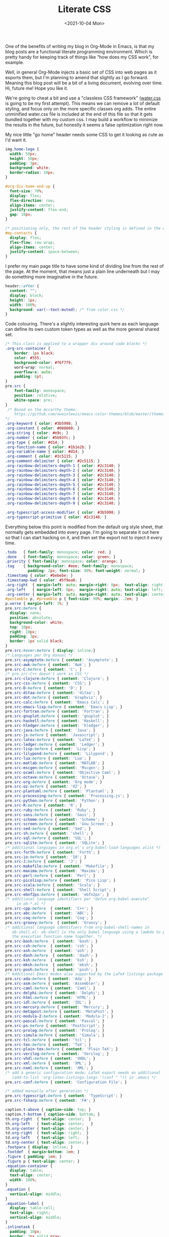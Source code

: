 #+TITLE: Literate CSS
#+DATE:<2021-10-04 Mon>

One of the benefits of writing my blog in Org-Mode in Emacs, is that my blog posts are a functional literate programming environment. Which is pretty handy for keeping track of things like "how does my CSS work", for example.

Well, in general Org-Mode injects a basic set of CSS into web pages as it exports them, but I'm planning to amend that slightly as I go forward. Meaning this blog post will be a bit of a living document, evolving over time. Hi, future me! Hope you like it.

We're going to cheat a bit and use a "classless CSS framework" ([[https://github.com/kognise/water.css][water.css]] is going to be my first attempt). This means we can remove a lot of default styling, and focus only on the more specific classes org adds. The entire unminified water.css file is included at the end of this file so that it gets bundled together with my custom css. I may build a workflow to minimize the results in the future, but honestly it seems a false optimization right now.

My nice little "go home" header needs some CSS to get it looking as cute as I'd want it.

#+BEGIN_SRC css :tangle ../../../../static/org.css
  img.home-logo {
    width: 50px;
    height: 50px;
    padding: 3px;
    background: white;
    border-radius: 10px;
  }

  #org-div-home-and-up {
    font-size: 70%;
    display: flex;
    flex-direction: row;
    align-items: center;
    justify-content: flex-end;
    gap: 10px;
  }

  /* positioning only, the rest of the header styling is defined in the default water css below */
  #my-contacts {
    display: flex;
    flex-flow: row wrap;
    align-items: center;
    justify-content: space-between;
  }
#+END_SRC

I prefer my main page title to have some kind of dividing line from the rest of the page. At the moment, that means just a plain line underneath but I may do something more imaginative in the future.

#+BEGIN_SRC css :tangle ../../../../static/org.css
  header::after {
    content: "";
    display: block;
    height: 1px;
    width: 100%;
    background: var(--text-muted); /* from color.css */
  }

#+END_SRC

Code colouring. There's a slightly interesting quirk here as each language can define its own custom token types as well as the more general shared set.

#+BEGIN_SRC css :tangle ../../../../static/org.css
  /* This class is applied to a wrapper div around code blocks */
  .org-src-container {
      border: 1px black;
      color: #555;
      background-color: #f6f7f9;
      word-wrap: normal;
      overflow-x: auto;
      padding: 8pt;
  }
  pre.src {
      font-family: monospace;
      position: relative;
      white-space: pre;
  }
   /* Based on the mccarthy theme:
      https://github.com/owainlewis/emacs-color-themes/blob/master/themes/mccarthy-theme.el
  ,*/
  .org-keyword { color: #3b5998; }
  .org-constant { color: #008080; }
  .org-string { color: #e9c; }
  .org-number { color: #5b93fc; }
  .org-type { color: #d14; }
  .org-function-name { color: #1b1e2b; }
  .org-variable-name { color: #d14; }
  .org-comment { color: #2c5115; }
  .org-comment-delimiter { color: #2c5115; }
  .org-rainbow-delimiters-depth-1 { color: #2c3140; }
  .org-rainbow-delimiters-depth-2 { color: #2c3140; }
  .org-rainbow-delimiters-depth-3 { color: #2c3140; }
  .org-rainbow-delimiters-depth-4 { color: #2c3140; }
  .org-rainbow-delimiters-depth-5 { color: #2c3140; }
  .org-rainbow-delimiters-depth-6 { color: #2c3140; }
  .org-rainbow-delimiters-depth-7 { color: #2c3140; }
  .org-rainbow-delimiters-depth-8 { color: #2c3140; }
  .org-rainbow-delimiters-depth-9 { color: #2c3140; }

  .org-typescript-access-modifier { color: #3b5998; }
  .org-typescript-primitive { color: #2c3140; }
#+END_SRC

Everything below this point is modified from the default org style sheet, that normally gets embedded into every page. I'm going to separate it out here so that I can start hacking on it, and then set the export not to inject it every time.

#+BEGIN_SRC css :tangle ../../../../static/org.css
  .todo   { font-family: monospace; color: red; }
  .done   { font-family: monospace; color: green; }
  .priority { font-family: monospace; color: orange; }
  .tag    { background-color: #eee; font-family: monospace;
            padding: 2px; font-size: 80%; font-weight: normal; }
  .timestamp { color: #bebebe; }
  .timestamp-kwd { color: #5f9ea0; }
  .org-right  { margin-left: auto; margin-right: 0px;  text-align: right; }
  .org-left   { margin-left: 0px;  margin-right: auto; text-align: left; }
  .org-center { margin-left: auto; margin-right: auto; text-align: center; }
  #postamble p, #preamble p { font-size: 90%; margin: .2em; }
  p.verse { margin-left: 3%; }
  pre.src:before {
    display: none;
    position: absolute;
    background-color: white;
    top: 10px;
    right: 10px;
    padding: 3px;
    border: 1px solid black;
  }
  pre.src:hover:before { display: inline;}
  /* Languages per Org manual */
  pre.src-asymptote:before { content: 'Asymptote'; }
  pre.src-awk:before { content: 'Awk'; }
  pre.src-C:before { content: 'C'; }
  /* pre.src-C++ doesn't work in CSS */
  pre.src-clojure:before { content: 'Clojure'; }
  pre.src-css:before { content: 'CSS'; }
  pre.src-D:before { content: 'D'; }
  pre.src-ditaa:before { content: 'ditaa'; }
  pre.src-dot:before { content: 'Graphviz'; }
  pre.src-calc:before { content: 'Emacs Calc'; }
  pre.src-emacs-lisp:before { content: 'Emacs Lisp'; }
  pre.src-fortran:before { content: 'Fortran'; }
  pre.src-gnuplot:before { content: 'gnuplot'; }
  pre.src-haskell:before { content: 'Haskell'; }
  pre.src-hledger:before { content: 'hledger'; }
  pre.src-java:before { content: 'Java'; }
  pre.src-js:before { content: 'Javascript'; }
  pre.src-latex:before { content: 'LaTeX'; }
  pre.src-ledger:before { content: 'Ledger'; }
  pre.src-lisp:before { content: 'Lisp'; }
  pre.src-lilypond:before { content: 'Lilypond'; }
  pre.src-lua:before { content: 'Lua'; }
  pre.src-matlab:before { content: 'MATLAB'; }
  pre.src-mscgen:before { content: 'Mscgen'; }
  pre.src-ocaml:before { content: 'Objective Caml'; }
  pre.src-octave:before { content: 'Octave'; }
  pre.src-org:before { content: 'Org mode'; }
  pre.src-oz:before { content: 'OZ'; }
  pre.src-plantuml:before { content: 'Plantuml'; }
  pre.src-processing:before { content: 'Processing.js'; }
  pre.src-python:before { content: 'Python'; }
  pre.src-R:before { content: 'R'; }
  pre.src-ruby:before { content: 'Ruby'; }
  pre.src-sass:before { content: 'Sass'; }
  pre.src-scheme:before { content: 'Scheme'; }
  pre.src-screen:before { content: 'Gnu Screen'; }
  pre.src-sed:before { content: 'Sed'; }
  pre.src-sh:before { content: 'shell'; }
  pre.src-sql:before { content: 'SQL'; }
  pre.src-sqlite:before { content: 'SQLite'; }
  /* additional languages in org.el's org-babel-load-languages alist */
  pre.src-forth:before { content: 'Forth'; }
  pre.src-io:before { content: 'IO'; }
  pre.src-J:before { content: 'J'; }
  pre.src-makefile:before { content: 'Makefile'; }
  pre.src-maxima:before { content: 'Maxima'; }
  pre.src-perl:before { content: 'Perl'; }
  pre.src-picolisp:before { content: 'Pico Lisp'; }
  pre.src-scala:before { content: 'Scala'; }
  pre.src-shell:before { content: 'Shell Script'; }
  pre.src-ebnf2ps:before { content: 'ebfn2ps'; }
  /* additional language identifiers per "defun org-babel-execute"
       in ob-*.el */
  pre.src-cpp:before  { content: 'C++'; }
  pre.src-abc:before  { content: 'ABC'; }
  pre.src-coq:before  { content: 'Coq'; }
  pre.src-groovy:before  { content: 'Groovy'; }
  /* additional language identifiers from org-babel-shell-names in
     ob-shell.el: ob-shell is the only babel language using a lambda to put
     the execution function name together. */
  pre.src-bash:before  { content: 'bash'; }
  pre.src-csh:before  { content: 'csh'; }
  pre.src-ash:before  { content: 'ash'; }
  pre.src-dash:before  { content: 'dash'; }
  pre.src-ksh:before  { content: 'ksh'; }
  pre.src-mksh:before  { content: 'mksh'; }
  pre.src-posh:before  { content: 'posh'; }
  /* Additional Emacs modes also supported by the LaTeX listings package */
  pre.src-ada:before { content: 'Ada'; }
  pre.src-asm:before { content: 'Assembler'; }
  pre.src-caml:before { content: 'Caml'; }
  pre.src-delphi:before { content: 'Delphi'; }
  pre.src-html:before { content: 'HTML'; }
  pre.src-idl:before { content: 'IDL'; }
  pre.src-mercury:before { content: 'Mercury'; }
  pre.src-metapost:before { content: 'MetaPost'; }
  pre.src-modula-2:before { content: 'Modula-2'; }
  pre.src-pascal:before { content: 'Pascal'; }
  pre.src-ps:before { content: 'PostScript'; }
  pre.src-prolog:before { content: 'Prolog'; }
  pre.src-simula:before { content: 'Simula'; }
  pre.src-tcl:before { content: 'tcl'; }
  pre.src-tex:before { content: 'TeX'; }
  pre.src-plain-tex:before { content: 'Plain TeX'; }
  pre.src-verilog:before { content: 'Verilog'; }
  pre.src-vhdl:before { content: 'VHDL'; }
  pre.src-xml:before { content: 'XML'; }
  pre.src-nxml:before { content: 'XML'; }
  /* add a generic configuration mode; LaTeX export needs an additional
     (add-to-list 'org-latex-listings-langs '(conf " ")) in .emacs */
  pre.src-conf:before { content: 'Configuration File'; }

  /* added manually after generation */
  pre.src-typescript:before { content: 'TypeScript'; }
  pre.src-fsharp:before { content: 'F#'; }

  caption.t-above { caption-side: top; }
  caption.t-bottom { caption-side: bottom; }
  th.org-right  { text-align: center;  }
  th.org-left   { text-align: center;   }
  th.org-center { text-align: center; }
  td.org-right  { text-align: right;  }
  td.org-left   { text-align: left;   }
  td.org-center { text-align: center; }
  .footpara { display: inline; }
  .footdef  { margin-bottom: 1em; }
  .figure { padding: 1em; }
  .figure p { text-align: center; }
  .equation-container {
    display: table;
    text-align: center;
    width: 100%;
  }
  .equation {
    vertical-align: middle;
  }
  .equation-label {
    display: table-cell;
    text-align: right;
    vertical-align: middle;
  }
  .inlinetask {
    padding: 10px;
    border: 2px solid gray;
    margin: 10px;
    background: #ffffcc;
  }
  .linenr { font-size: smaller }
  .code-highlighted { background-color: #ffff00; }
  .org-info-js_info-navigation { border-style: none; }
  #org-info-js_console-label
    { font-size: 10px; font-weight: bold; white-space: nowrap; }
  .org-info-js_search-highlight
    { background-color: #ffff00; color: #000000; font-weight: bold; }
  .org-svg { width: 90%; }
#+END_SRC

This is the contents of the MIT licensed `water.css` file.

#+BEGIN_SRC css :tangle ../../../../static/org.css
/**
 * Automatic version:
 * Uses light theme by default but switches to dark theme
 * if a system-wide theme preference is set on the user's device.
 */

:root {
  --background-body: #fff;
  --background: #efefef;
  --background-alt: #f7f7f7;
  --selection: #9e9e9e;
  --text-main: #363636;
  --text-bright: #000;
  --text-muted: #70777f;
  --links: #0076d1;
  --focus: #0096bfab;
  --border: #dbdbdb;
  --code: #000;
  --animation-duration: 0.1s;
  --button-base: #d0cfcf;
  --button-hover: #9b9b9b;
  --scrollbar-thumb: rgb(170, 170, 170);
  --scrollbar-thumb-hover: var(--button-hover);
  --form-placeholder: #949494;
  --form-text: #1d1d1d;
  --variable: #39a33c;
  --highlight: #ff0;
  --select-arrow: url("data:image/svg+xml;charset=utf-8,%3C?xml version='1.0' encoding='utf-8'?%3E %3Csvg version='1.1' xmlns='http://www.w3.org/2000/svg' xmlns:xlink='http://www.w3.org/1999/xlink' height='62.5' width='116.9' fill='%23161f27'%3E %3Cpath d='M115.3,1.6 C113.7,0 111.1,0 109.5,1.6 L58.5,52.7 L7.4,1.6 C5.8,0 3.2,0 1.6,1.6 C0,3.2 0,5.8 1.6,7.4 L55.5,61.3 C56.3,62.1 57.3,62.5 58.4,62.5 C59.4,62.5 60.5,62.1 61.3,61.3 L115.2,7.4 C116.9,5.8 116.9,3.2 115.3,1.6Z'/%3E %3C/svg%3E");
}

@media (prefers-color-scheme: dark) {
:root {
  --background-body: #202b38;
  --background: #161f27;
  --background-alt: #1a242f;
  --selection: #1c76c5;
  --text-main: #dbdbdb;
  --text-bright: #fff;
  --text-muted: #a9b1ba;
  --links: #41adff;
  --focus: #0096bfab;
  --border: #526980;
  --code: #ffbe85;
  --animation-duration: 0.1s;
  --button-base: #0c151c;
  --button-hover: #040a0f;
  --scrollbar-thumb: var(--button-hover);
  --scrollbar-thumb-hover: rgb(0, 0, 0);
  --form-placeholder: #a9a9a9;
  --form-text: #fff;
  --variable: #d941e2;
  --highlight: #efdb43;
  --select-arrow: url("data:image/svg+xml;charset=utf-8,%3C?xml version='1.0' encoding='utf-8'?%3E %3Csvg version='1.1' xmlns='http://www.w3.org/2000/svg' xmlns:xlink='http://www.w3.org/1999/xlink' height='62.5' width='116.9' fill='%23efefef'%3E %3Cpath d='M115.3,1.6 C113.7,0 111.1,0 109.5,1.6 L58.5,52.7 L7.4,1.6 C5.8,0 3.2,0 1.6,1.6 C0,3.2 0,5.8 1.6,7.4 L55.5,61.3 C56.3,62.1 57.3,62.5 58.4,62.5 C59.4,62.5 60.5,62.1 61.3,61.3 L115.2,7.4 C116.9,5.8 116.9,3.2 115.3,1.6Z'/%3E %3C/svg%3E");
}
}

html {
  scrollbar-color: rgb(170, 170, 170) #fff;
  scrollbar-color: var(--scrollbar-thumb) var(--background-body);
  scrollbar-width: thin;
}

@media (prefers-color-scheme: dark) {

  html {
  scrollbar-color: #040a0f #202b38;
  scrollbar-color: var(--scrollbar-thumb) var(--background-body);
  }
}

@media (prefers-color-scheme: dark) {

  html {
  scrollbar-color: #040a0f #202b38;
  scrollbar-color: var(--scrollbar-thumb) var(--background-body);
  }
}

@media (prefers-color-scheme: dark) {

  html {
  scrollbar-color: #040a0f #202b38;
  scrollbar-color: var(--scrollbar-thumb) var(--background-body);
  }
}

@media (prefers-color-scheme: dark) {

  html {
  scrollbar-color: #040a0f #202b38;
  scrollbar-color: var(--scrollbar-thumb) var(--background-body);
  }
}

@media (prefers-color-scheme: dark) {

  html {
  scrollbar-color: #040a0f #202b38;
  scrollbar-color: var(--scrollbar-thumb) var(--background-body);
  }
}

@media (prefers-color-scheme: dark) {

  html {
  scrollbar-color: #040a0f #202b38;
  scrollbar-color: var(--scrollbar-thumb) var(--background-body);
  }
}

body {
  font-family: system-ui, -apple-system, BlinkMacSystemFont, 'Segoe UI', 'Roboto', 'Oxygen', 'Ubuntu', 'Cantarell', 'Fira Sans', 'Droid Sans', 'Helvetica Neue', 'Segoe UI Emoji', 'Apple Color Emoji', 'Noto Color Emoji', sans-serif;
  line-height: 1.4;
  max-width: 800px;
  margin: 20px auto;
  padding: 0 10px;
  word-wrap: break-word;
  color: #363636;
  color: var(--text-main);
  background: #fff;
  background: var(--background-body);
  text-rendering: optimizeLegibility;
}

@media (prefers-color-scheme: dark) {

  body {
  background: #202b38;
  background: var(--background-body);
  }
}

@media (prefers-color-scheme: dark) {

  body {
  color: #dbdbdb;
  color: var(--text-main);
  }
}

button {
  transition:
    background-color 0.1s linear,
    border-color 0.1s linear,
    color 0.1s linear,
    box-shadow 0.1s linear,
    transform 0.1s ease;
  transition:
    background-color var(--animation-duration) linear,
    border-color var(--animation-duration) linear,
    color var(--animation-duration) linear,
    box-shadow var(--animation-duration) linear,
    transform var(--animation-duration) ease;
}

@media (prefers-color-scheme: dark) {

  button {
  transition:
    background-color 0.1s linear,
    border-color 0.1s linear,
    color 0.1s linear,
    box-shadow 0.1s linear,
    transform 0.1s ease;
  transition:
    background-color var(--animation-duration) linear,
    border-color var(--animation-duration) linear,
    color var(--animation-duration) linear,
    box-shadow var(--animation-duration) linear,
    transform var(--animation-duration) ease;
  }
}

input {
  transition:
    background-color 0.1s linear,
    border-color 0.1s linear,
    color 0.1s linear,
    box-shadow 0.1s linear,
    transform 0.1s ease;
  transition:
    background-color var(--animation-duration) linear,
    border-color var(--animation-duration) linear,
    color var(--animation-duration) linear,
    box-shadow var(--animation-duration) linear,
    transform var(--animation-duration) ease;
}

@media (prefers-color-scheme: dark) {

  input {
  transition:
    background-color 0.1s linear,
    border-color 0.1s linear,
    color 0.1s linear,
    box-shadow 0.1s linear,
    transform 0.1s ease;
  transition:
    background-color var(--animation-duration) linear,
    border-color var(--animation-duration) linear,
    color var(--animation-duration) linear,
    box-shadow var(--animation-duration) linear,
    transform var(--animation-duration) ease;
  }
}

textarea {
  transition:
    background-color 0.1s linear,
    border-color 0.1s linear,
    color 0.1s linear,
    box-shadow 0.1s linear,
    transform 0.1s ease;
  transition:
    background-color var(--animation-duration) linear,
    border-color var(--animation-duration) linear,
    color var(--animation-duration) linear,
    box-shadow var(--animation-duration) linear,
    transform var(--animation-duration) ease;
}

@media (prefers-color-scheme: dark) {

  textarea {
  transition:
    background-color 0.1s linear,
    border-color 0.1s linear,
    color 0.1s linear,
    box-shadow 0.1s linear,
    transform 0.1s ease;
  transition:
    background-color var(--animation-duration) linear,
    border-color var(--animation-duration) linear,
    color var(--animation-duration) linear,
    box-shadow var(--animation-duration) linear,
    transform var(--animation-duration) ease;
  }
}

h1 {
  font-size: 2.2em;
  margin-top: 0;
}

h1,
h2,
h3,
h4,
h5,
h6 {
  margin-bottom: 12px;
  margin-top: 24px;
}

h1 {
  color: #000;
  color: var(--text-bright);
}

@media (prefers-color-scheme: dark) {

  h1 {
  color: #fff;
  color: var(--text-bright);
  }
}

h2 {
  color: #000;
  color: var(--text-bright);
}

@media (prefers-color-scheme: dark) {

  h2 {
  color: #fff;
  color: var(--text-bright);
  }
}

h3 {
  color: #000;
  color: var(--text-bright);
}

@media (prefers-color-scheme: dark) {

  h3 {
  color: #fff;
  color: var(--text-bright);
  }
}

h4 {
  color: #000;
  color: var(--text-bright);
}

@media (prefers-color-scheme: dark) {

  h4 {
  color: #fff;
  color: var(--text-bright);
  }
}

h5 {
  color: #000;
  color: var(--text-bright);
}

@media (prefers-color-scheme: dark) {

  h5 {
  color: #fff;
  color: var(--text-bright);
  }
}

h6 {
  color: #000;
  color: var(--text-bright);
}

@media (prefers-color-scheme: dark) {

  h6 {
  color: #fff;
  color: var(--text-bright);
  }
}

strong {
  color: #000;
  color: var(--text-bright);
}

@media (prefers-color-scheme: dark) {

  strong {
  color: #fff;
  color: var(--text-bright);
  }
}

h1,
h2,
h3,
h4,
h5,
h6,
b,
strong,
th {
  font-weight: 600;
}

q::before {
  content: none;
}

q::after {
  content: none;
}

blockquote {
  border-left: 4px solid #0096bfab;
  border-left: 4px solid var(--focus);
  margin: 1.5em 0;
  padding: 0.5em 1em;
  font-style: italic;
}

@media (prefers-color-scheme: dark) {

  blockquote {
  border-left: 4px solid #0096bfab;
  border-left: 4px solid var(--focus);
  }
}

q {
  border-left: 4px solid #0096bfab;
  border-left: 4px solid var(--focus);
  margin: 1.5em 0;
  padding: 0.5em 1em;
  font-style: italic;
}

@media (prefers-color-scheme: dark) {

  q {
  border-left: 4px solid #0096bfab;
  border-left: 4px solid var(--focus);
  }
}

blockquote > footer {
  font-style: normal;
  border: 0;
}

blockquote cite {
  font-style: normal;
}

address {
  font-style: normal;
}

a[href^='mailto\:']::before {
  content: '📧 ';
}

a[href^='tel\:']::before {
  content: '📞 ';
}

a[href^='sms\:']::before {
  content: '💬 ';
}

mark {
  background-color: #ff0;
  background-color: var(--highlight);
  border-radius: 2px;
  padding: 0 2px 0 2px;
  color: #000;
}

@media (prefers-color-scheme: dark) {

  mark {
  background-color: #efdb43;
  background-color: var(--highlight);
  }
}

a > code,
a > strong {
  color: inherit;
}

button,
select,
input[type='submit'],
input[type='reset'],
input[type='button'],
input[type='checkbox'],
input[type='range'],
input[type='radio'] {
  cursor: pointer;
}

input,
select {
  display: block;
}

[type='checkbox'],
[type='radio'] {
  display: initial;
}

input {
  color: #1d1d1d;
  color: var(--form-text);
  background-color: #efefef;
  background-color: var(--background);
  font-family: inherit;
  font-size: inherit;
  margin-right: 6px;
  margin-bottom: 6px;
  padding: 10px;
  border: none;
  border-radius: 6px;
  outline: none;
}

@media (prefers-color-scheme: dark) {

  input {
  background-color: #161f27;
  background-color: var(--background);
  }
}

@media (prefers-color-scheme: dark) {

  input {
  color: #fff;
  color: var(--form-text);
  }
}

button {
  color: #1d1d1d;
  color: var(--form-text);
  background-color: #efefef;
  background-color: var(--background);
  font-family: inherit;
  font-size: inherit;
  margin-right: 6px;
  margin-bottom: 6px;
  padding: 10px;
  border: none;
  border-radius: 6px;
  outline: none;
}

@media (prefers-color-scheme: dark) {

  button {
  background-color: #161f27;
  background-color: var(--background);
  }
}

@media (prefers-color-scheme: dark) {

  button {
  color: #fff;
  color: var(--form-text);
  }
}

textarea {
  color: #1d1d1d;
  color: var(--form-text);
  background-color: #efefef;
  background-color: var(--background);
  font-family: inherit;
  font-size: inherit;
  margin-right: 6px;
  margin-bottom: 6px;
  padding: 10px;
  border: none;
  border-radius: 6px;
  outline: none;
}

@media (prefers-color-scheme: dark) {

  textarea {
  background-color: #161f27;
  background-color: var(--background);
  }
}

@media (prefers-color-scheme: dark) {

  textarea {
  color: #fff;
  color: var(--form-text);
  }
}

select {
  color: #1d1d1d;
  color: var(--form-text);
  background-color: #efefef;
  background-color: var(--background);
  font-family: inherit;
  font-size: inherit;
  margin-right: 6px;
  margin-bottom: 6px;
  padding: 10px;
  border: none;
  border-radius: 6px;
  outline: none;
}

@media (prefers-color-scheme: dark) {

  select {
  background-color: #161f27;
  background-color: var(--background);
  }
}

@media (prefers-color-scheme: dark) {

  select {
  color: #fff;
  color: var(--form-text);
  }
}

button {
  background-color: #d0cfcf;
  background-color: var(--button-base);
  padding-right: 30px;
  padding-left: 30px;
}

@media (prefers-color-scheme: dark) {

  button {
  background-color: #0c151c;
  background-color: var(--button-base);
  }
}

input[type='submit'] {
  background-color: #d0cfcf;
  background-color: var(--button-base);
  padding-right: 30px;
  padding-left: 30px;
}

@media (prefers-color-scheme: dark) {

  input[type='submit'] {
  background-color: #0c151c;
  background-color: var(--button-base);
  }
}

input[type='reset'] {
  background-color: #d0cfcf;
  background-color: var(--button-base);
  padding-right: 30px;
  padding-left: 30px;
}

@media (prefers-color-scheme: dark) {

  input[type='reset'] {
  background-color: #0c151c;
  background-color: var(--button-base);
  }
}

input[type='button'] {
  background-color: #d0cfcf;
  background-color: var(--button-base);
  padding-right: 30px;
  padding-left: 30px;
}

@media (prefers-color-scheme: dark) {

  input[type='button'] {
  background-color: #0c151c;
  background-color: var(--button-base);
  }
}

button:hover {
  background: #9b9b9b;
  background: var(--button-hover);
}

@media (prefers-color-scheme: dark) {

  button:hover {
  background: #040a0f;
  background: var(--button-hover);
  }
}

input[type='submit']:hover {
  background: #9b9b9b;
  background: var(--button-hover);
}

@media (prefers-color-scheme: dark) {

  input[type='submit']:hover {
  background: #040a0f;
  background: var(--button-hover);
  }
}

input[type='reset']:hover {
  background: #9b9b9b;
  background: var(--button-hover);
}

@media (prefers-color-scheme: dark) {

  input[type='reset']:hover {
  background: #040a0f;
  background: var(--button-hover);
  }
}

input[type='button']:hover {
  background: #9b9b9b;
  background: var(--button-hover);
}

@media (prefers-color-scheme: dark) {

  input[type='button']:hover {
  background: #040a0f;
  background: var(--button-hover);
  }
}

input[type='color'] {
  min-height: 2rem;
  padding: 8px;
  cursor: pointer;
}

input[type='checkbox'],
input[type='radio'] {
  height: 1em;
  width: 1em;
}

input[type='radio'] {
  border-radius: 100%;
}

input {
  vertical-align: top;
}

label {
  vertical-align: middle;
  margin-bottom: 4px;
  display: inline-block;
}

input:not([type='checkbox']):not([type='radio']),
input[type='range'],
select,
button,
textarea {
  -webkit-appearance: none;
}

textarea {
  display: block;
  margin-right: 0;
  box-sizing: border-box;
  resize: vertical;
}

textarea:not([cols]) {
  width: 100%;
}

textarea:not([rows]) {
  min-height: 40px;
  height: 140px;
}

select {
  background: #efefef url("data:image/svg+xml;charset=utf-8,%3C?xml version='1.0' encoding='utf-8'?%3E %3Csvg version='1.1' xmlns='http://www.w3.org/2000/svg' xmlns:xlink='http://www.w3.org/1999/xlink' height='62.5' width='116.9' fill='%23161f27'%3E %3Cpath d='M115.3,1.6 C113.7,0 111.1,0 109.5,1.6 L58.5,52.7 L7.4,1.6 C5.8,0 3.2,0 1.6,1.6 C0,3.2 0,5.8 1.6,7.4 L55.5,61.3 C56.3,62.1 57.3,62.5 58.4,62.5 C59.4,62.5 60.5,62.1 61.3,61.3 L115.2,7.4 C116.9,5.8 116.9,3.2 115.3,1.6Z'/%3E %3C/svg%3E") calc(100% - 12px) 50% / 12px no-repeat;
  background: var(--background) var(--select-arrow) calc(100% - 12px) 50% / 12px no-repeat;
  padding-right: 35px;
}

@media (prefers-color-scheme: dark) {

  select {
  background: #161f27 url("data:image/svg+xml;charset=utf-8,%3C?xml version='1.0' encoding='utf-8'?%3E %3Csvg version='1.1' xmlns='http://www.w3.org/2000/svg' xmlns:xlink='http://www.w3.org/1999/xlink' height='62.5' width='116.9' fill='%23efefef'%3E %3Cpath d='M115.3,1.6 C113.7,0 111.1,0 109.5,1.6 L58.5,52.7 L7.4,1.6 C5.8,0 3.2,0 1.6,1.6 C0,3.2 0,5.8 1.6,7.4 L55.5,61.3 C56.3,62.1 57.3,62.5 58.4,62.5 C59.4,62.5 60.5,62.1 61.3,61.3 L115.2,7.4 C116.9,5.8 116.9,3.2 115.3,1.6Z'/%3E %3C/svg%3E") calc(100% - 12px) 50% / 12px no-repeat;
  background: var(--background) var(--select-arrow) calc(100% - 12px) 50% / 12px no-repeat;
  }
}

@media (prefers-color-scheme: dark) {

  select {
  background: #161f27 url("data:image/svg+xml;charset=utf-8,%3C?xml version='1.0' encoding='utf-8'?%3E %3Csvg version='1.1' xmlns='http://www.w3.org/2000/svg' xmlns:xlink='http://www.w3.org/1999/xlink' height='62.5' width='116.9' fill='%23efefef'%3E %3Cpath d='M115.3,1.6 C113.7,0 111.1,0 109.5,1.6 L58.5,52.7 L7.4,1.6 C5.8,0 3.2,0 1.6,1.6 C0,3.2 0,5.8 1.6,7.4 L55.5,61.3 C56.3,62.1 57.3,62.5 58.4,62.5 C59.4,62.5 60.5,62.1 61.3,61.3 L115.2,7.4 C116.9,5.8 116.9,3.2 115.3,1.6Z'/%3E %3C/svg%3E") calc(100% - 12px) 50% / 12px no-repeat;
  background: var(--background) var(--select-arrow) calc(100% - 12px) 50% / 12px no-repeat;
  }
}

@media (prefers-color-scheme: dark) {

  select {
  background: #161f27 url("data:image/svg+xml;charset=utf-8,%3C?xml version='1.0' encoding='utf-8'?%3E %3Csvg version='1.1' xmlns='http://www.w3.org/2000/svg' xmlns:xlink='http://www.w3.org/1999/xlink' height='62.5' width='116.9' fill='%23efefef'%3E %3Cpath d='M115.3,1.6 C113.7,0 111.1,0 109.5,1.6 L58.5,52.7 L7.4,1.6 C5.8,0 3.2,0 1.6,1.6 C0,3.2 0,5.8 1.6,7.4 L55.5,61.3 C56.3,62.1 57.3,62.5 58.4,62.5 C59.4,62.5 60.5,62.1 61.3,61.3 L115.2,7.4 C116.9,5.8 116.9,3.2 115.3,1.6Z'/%3E %3C/svg%3E") calc(100% - 12px) 50% / 12px no-repeat;
  background: var(--background) var(--select-arrow) calc(100% - 12px) 50% / 12px no-repeat;
  }
}

@media (prefers-color-scheme: dark) {

  select {
  background: #161f27 url("data:image/svg+xml;charset=utf-8,%3C?xml version='1.0' encoding='utf-8'?%3E %3Csvg version='1.1' xmlns='http://www.w3.org/2000/svg' xmlns:xlink='http://www.w3.org/1999/xlink' height='62.5' width='116.9' fill='%23efefef'%3E %3Cpath d='M115.3,1.6 C113.7,0 111.1,0 109.5,1.6 L58.5,52.7 L7.4,1.6 C5.8,0 3.2,0 1.6,1.6 C0,3.2 0,5.8 1.6,7.4 L55.5,61.3 C56.3,62.1 57.3,62.5 58.4,62.5 C59.4,62.5 60.5,62.1 61.3,61.3 L115.2,7.4 C116.9,5.8 116.9,3.2 115.3,1.6Z'/%3E %3C/svg%3E") calc(100% - 12px) 50% / 12px no-repeat;
  background: var(--background) var(--select-arrow) calc(100% - 12px) 50% / 12px no-repeat;
  }
}

select::-ms-expand {
  display: none;
}

select[multiple] {
  padding-right: 10px;
  background-image: none;
  overflow-y: auto;
}

input:focus {
  box-shadow: 0 0 0 2px #0096bfab;
  box-shadow: 0 0 0 2px var(--focus);
}

@media (prefers-color-scheme: dark) {

  input:focus {
  box-shadow: 0 0 0 2px #0096bfab;
  box-shadow: 0 0 0 2px var(--focus);
  }
}

select:focus {
  box-shadow: 0 0 0 2px #0096bfab;
  box-shadow: 0 0 0 2px var(--focus);
}

@media (prefers-color-scheme: dark) {

  select:focus {
  box-shadow: 0 0 0 2px #0096bfab;
  box-shadow: 0 0 0 2px var(--focus);
  }
}

button:focus {
  box-shadow: 0 0 0 2px #0096bfab;
  box-shadow: 0 0 0 2px var(--focus);
}

@media (prefers-color-scheme: dark) {

  button:focus {
  box-shadow: 0 0 0 2px #0096bfab;
  box-shadow: 0 0 0 2px var(--focus);
  }
}

textarea:focus {
  box-shadow: 0 0 0 2px #0096bfab;
  box-shadow: 0 0 0 2px var(--focus);
}

@media (prefers-color-scheme: dark) {

  textarea:focus {
  box-shadow: 0 0 0 2px #0096bfab;
  box-shadow: 0 0 0 2px var(--focus);
  }
}

input[type='checkbox']:active,
input[type='radio']:active,
input[type='submit']:active,
input[type='reset']:active,
input[type='button']:active,
input[type='range']:active,
button:active {
  transform: translateY(2px);
}

input:disabled,
select:disabled,
button:disabled,
textarea:disabled {
  cursor: not-allowed;
  opacity: 0.5;
}

::-moz-placeholder {
  color: #949494;
  color: var(--form-placeholder);
}

:-ms-input-placeholder {
  color: #949494;
  color: var(--form-placeholder);
}

::-ms-input-placeholder {
  color: #949494;
  color: var(--form-placeholder);
}

::placeholder {
  color: #949494;
  color: var(--form-placeholder);
}

@media (prefers-color-scheme: dark) {

  ::-moz-placeholder {
  color: #a9a9a9;
  color: var(--form-placeholder);
  }

  :-ms-input-placeholder {
  color: #a9a9a9;
  color: var(--form-placeholder);
  }

  ::-ms-input-placeholder {
  color: #a9a9a9;
  color: var(--form-placeholder);
  }

  ::placeholder {
  color: #a9a9a9;
  color: var(--form-placeholder);
  }
}

fieldset {
  border: 1px #0096bfab solid;
  border: 1px var(--focus) solid;
  border-radius: 6px;
  margin: 0;
  margin-bottom: 12px;
  padding: 10px;
}

@media (prefers-color-scheme: dark) {

  fieldset {
  border: 1px #0096bfab solid;
  border: 1px var(--focus) solid;
  }
}

legend {
  font-size: 0.9em;
  font-weight: 600;
}

input[type='range'] {
  margin: 10px 0;
  padding: 10px 0;
  background: transparent;
}

input[type='range']:focus {
  outline: none;
}

input[type='range']::-webkit-slider-runnable-track {
  width: 100%;
  height: 9.5px;
  -webkit-transition: 0.2s;
  transition: 0.2s;
  background: #efefef;
  background: var(--background);
  border-radius: 3px;
}

@media (prefers-color-scheme: dark) {

  input[type='range']::-webkit-slider-runnable-track {
  background: #161f27;
  background: var(--background);
  }
}

input[type='range']::-webkit-slider-thumb {
  box-shadow: 0 1px 1px #000, 0 0 1px #0d0d0d;
  height: 20px;
  width: 20px;
  border-radius: 50%;
  background: #dbdbdb;
  background: var(--border);
  -webkit-appearance: none;
  margin-top: -7px;
}

@media (prefers-color-scheme: dark) {

  input[type='range']::-webkit-slider-thumb {
  background: #526980;
  background: var(--border);
  }
}

input[type='range']:focus::-webkit-slider-runnable-track {
  background: #efefef;
  background: var(--background);
}

@media (prefers-color-scheme: dark) {

  input[type='range']:focus::-webkit-slider-runnable-track {
  background: #161f27;
  background: var(--background);
  }
}

input[type='range']::-moz-range-track {
  width: 100%;
  height: 9.5px;
  -moz-transition: 0.2s;
  transition: 0.2s;
  background: #efefef;
  background: var(--background);
  border-radius: 3px;
}

@media (prefers-color-scheme: dark) {

  input[type='range']::-moz-range-track {
  background: #161f27;
  background: var(--background);
  }
}

input[type='range']::-moz-range-thumb {
  box-shadow: 1px 1px 1px #000, 0 0 1px #0d0d0d;
  height: 20px;
  width: 20px;
  border-radius: 50%;
  background: #dbdbdb;
  background: var(--border);
}

@media (prefers-color-scheme: dark) {

  input[type='range']::-moz-range-thumb {
  background: #526980;
  background: var(--border);
  }
}

input[type='range']::-ms-track {
  width: 100%;
  height: 9.5px;
  background: transparent;
  border-color: transparent;
  border-width: 16px 0;
  color: transparent;
}

input[type='range']::-ms-fill-lower {
  background: #efefef;
  background: var(--background);
  border: 0.2px solid #010101;
  border-radius: 3px;
  box-shadow: 1px 1px 1px #000, 0 0 1px #0d0d0d;
}

@media (prefers-color-scheme: dark) {

  input[type='range']::-ms-fill-lower {
  background: #161f27;
  background: var(--background);
  }
}

input[type='range']::-ms-fill-upper {
  background: #efefef;
  background: var(--background);
  border: 0.2px solid #010101;
  border-radius: 3px;
  box-shadow: 1px 1px 1px #000, 0 0 1px #0d0d0d;
}

@media (prefers-color-scheme: dark) {

  input[type='range']::-ms-fill-upper {
  background: #161f27;
  background: var(--background);
  }
}

input[type='range']::-ms-thumb {
  box-shadow: 1px 1px 1px #000, 0 0 1px #0d0d0d;
  border: 1px solid #000;
  height: 20px;
  width: 20px;
  border-radius: 50%;
  background: #dbdbdb;
  background: var(--border);
}

@media (prefers-color-scheme: dark) {

  input[type='range']::-ms-thumb {
  background: #526980;
  background: var(--border);
  }
}

input[type='range']:focus::-ms-fill-lower {
  background: #efefef;
  background: var(--background);
}

@media (prefers-color-scheme: dark) {

  input[type='range']:focus::-ms-fill-lower {
  background: #161f27;
  background: var(--background);
  }
}

input[type='range']:focus::-ms-fill-upper {
  background: #efefef;
  background: var(--background);
}

@media (prefers-color-scheme: dark) {

  input[type='range']:focus::-ms-fill-upper {
  background: #161f27;
  background: var(--background);
  }
}

a {
  text-decoration: none;
  color: #0076d1;
  color: var(--links);
}

@media (prefers-color-scheme: dark) {

  a {
  color: #41adff;
  color: var(--links);
  }
}

a:hover {
  text-decoration: underline;
}

code {
  background: #efefef;
  background: var(--background);
  color: #000;
  color: var(--code);
  padding: 2.5px 5px;
  border-radius: 6px;
  font-size: 1em;
}

@media (prefers-color-scheme: dark) {

  code {
  color: #ffbe85;
  color: var(--code);
  }
}

@media (prefers-color-scheme: dark) {

  code {
  background: #161f27;
  background: var(--background);
  }
}

samp {
  background: #efefef;
  background: var(--background);
  color: #000;
  color: var(--code);
  padding: 2.5px 5px;
  border-radius: 6px;
  font-size: 1em;
}

@media (prefers-color-scheme: dark) {

  samp {
  color: #ffbe85;
  color: var(--code);
  }
}

@media (prefers-color-scheme: dark) {

  samp {
  background: #161f27;
  background: var(--background);
  }
}

time {
  background: #efefef;
  background: var(--background);
  color: #000;
  color: var(--code);
  padding: 2.5px 5px;
  border-radius: 6px;
  font-size: 1em;
}

@media (prefers-color-scheme: dark) {

  time {
  color: #ffbe85;
  color: var(--code);
  }
}

@media (prefers-color-scheme: dark) {

  time {
  background: #161f27;
  background: var(--background);
  }
}

pre > code {
  padding: 10px;
  display: block;
  overflow-x: auto;
}

var {
  color: #39a33c;
  color: var(--variable);
  font-style: normal;
  font-family: monospace;
}

@media (prefers-color-scheme: dark) {

  var {
  color: #d941e2;
  color: var(--variable);
  }
}

kbd {
  background: #efefef;
  background: var(--background);
  border: 1px solid #dbdbdb;
  border: 1px solid var(--border);
  border-radius: 2px;
  color: #363636;
  color: var(--text-main);
  padding: 2px 4px 2px 4px;
}

@media (prefers-color-scheme: dark) {

  kbd {
  color: #dbdbdb;
  color: var(--text-main);
  }
}

@media (prefers-color-scheme: dark) {

  kbd {
  border: 1px solid #526980;
  border: 1px solid var(--border);
  }
}

@media (prefers-color-scheme: dark) {

  kbd {
  background: #161f27;
  background: var(--background);
  }
}

img,
video {
  max-width: 100%;
  height: auto;
}

hr {
  border: none;
  border-top: 1px solid #dbdbdb;
  border-top: 1px solid var(--border);
}

@media (prefers-color-scheme: dark) {

  hr {
  border-top: 1px solid #526980;
  border-top: 1px solid var(--border);
  }
}

table {
  border-collapse: collapse;
  margin-bottom: 10px;
  width: 100%;
  table-layout: fixed;
}

table caption {
  text-align: left;
}

td,
th {
  padding: 6px;
  text-align: left;
  vertical-align: top;
  word-wrap: break-word;
}

thead {
  border-bottom: 1px solid #dbdbdb;
  border-bottom: 1px solid var(--border);
}

@media (prefers-color-scheme: dark) {

  thead {
  border-bottom: 1px solid #526980;
  border-bottom: 1px solid var(--border);
  }
}

tfoot {
  border-top: 1px solid #dbdbdb;
  border-top: 1px solid var(--border);
}

@media (prefers-color-scheme: dark) {

  tfoot {
  border-top: 1px solid #526980;
  border-top: 1px solid var(--border);
  }
}

tbody tr:nth-child(even) {
  background-color: #efefef;
  background-color: var(--background);
}

@media (prefers-color-scheme: dark) {

  tbody tr:nth-child(even) {
  background-color: #161f27;
  background-color: var(--background);
  }
}

tbody tr:nth-child(even) button {
  background-color: #f7f7f7;
  background-color: var(--background-alt);
}

@media (prefers-color-scheme: dark) {

  tbody tr:nth-child(even) button {
  background-color: #1a242f;
  background-color: var(--background-alt);
  }
}

tbody tr:nth-child(even) button:hover {
  background-color: #fff;
  background-color: var(--background-body);
}

@media (prefers-color-scheme: dark) {

  tbody tr:nth-child(even) button:hover {
  background-color: #202b38;
  background-color: var(--background-body);
  }
}

::-webkit-scrollbar {
  height: 10px;
  width: 10px;
}

::-webkit-scrollbar-track {
  background: #efefef;
  background: var(--background);
  border-radius: 6px;
}

@media (prefers-color-scheme: dark) {

  ::-webkit-scrollbar-track {
  background: #161f27;
  background: var(--background);
  }
}

::-webkit-scrollbar-thumb {
  background: rgb(170, 170, 170);
  background: var(--scrollbar-thumb);
  border-radius: 6px;
}

@media (prefers-color-scheme: dark) {

  ::-webkit-scrollbar-thumb {
  background: #040a0f;
  background: var(--scrollbar-thumb);
  }
}

@media (prefers-color-scheme: dark) {

  ::-webkit-scrollbar-thumb {
  background: #040a0f;
  background: var(--scrollbar-thumb);
  }
}

::-webkit-scrollbar-thumb:hover {
  background: #9b9b9b;
  background: var(--scrollbar-thumb-hover);
}

@media (prefers-color-scheme: dark) {

  ::-webkit-scrollbar-thumb:hover {
  background: rgb(0, 0, 0);
  background: var(--scrollbar-thumb-hover);
  }
}

@media (prefers-color-scheme: dark) {

  ::-webkit-scrollbar-thumb:hover {
  background: rgb(0, 0, 0);
  background: var(--scrollbar-thumb-hover);
  }
}

::-moz-selection {
  background-color: #9e9e9e;
  background-color: var(--selection);
  color: #000;
  color: var(--text-bright);
}

::selection {
  background-color: #9e9e9e;
  background-color: var(--selection);
  color: #000;
  color: var(--text-bright);
}

@media (prefers-color-scheme: dark) {

  ::-moz-selection {
  color: #fff;
  color: var(--text-bright);
  }

  ::selection {
  color: #fff;
  color: var(--text-bright);
  }
}

@media (prefers-color-scheme: dark) {

  ::-moz-selection {
  background-color: #1c76c5;
  background-color: var(--selection);
  }

  ::selection {
  background-color: #1c76c5;
  background-color: var(--selection);
  }
}

details {
  display: flex;
  flex-direction: column;
  align-items: flex-start;
  background-color: #f7f7f7;
  background-color: var(--background-alt);
  padding: 10px 10px 0;
  margin: 1em 0;
  border-radius: 6px;
  overflow: hidden;
}

@media (prefers-color-scheme: dark) {

  details {
  background-color: #1a242f;
  background-color: var(--background-alt);
  }
}

details[open] {
  padding: 10px;
}

details > :last-child {
  margin-bottom: 0;
}

details[open] summary {
  margin-bottom: 10px;
}

summary {
  display: list-item;
  background-color: #efefef;
  background-color: var(--background);
  padding: 10px;
  margin: -10px -10px 0;
  cursor: pointer;
  outline: none;
}

@media (prefers-color-scheme: dark) {

  summary {
  background-color: #161f27;
  background-color: var(--background);
  }
}

summary:hover,
summary:focus {
  text-decoration: underline;
}

details > :not(summary) {
  margin-top: 0;
}

summary::-webkit-details-marker {
  color: #363636;
  color: var(--text-main);
}

@media (prefers-color-scheme: dark) {

  summary::-webkit-details-marker {
  color: #dbdbdb;
  color: var(--text-main);
  }
}

dialog {
  background-color: #f7f7f7;
  background-color: var(--background-alt);
  color: #363636;
  color: var(--text-main);
  border: none;
  border-radius: 6px;
  border-color: #dbdbdb;
  border-color: var(--border);
  padding: 10px 30px;
}

@media (prefers-color-scheme: dark) {

  dialog {
  border-color: #526980;
  border-color: var(--border);
  }
}

@media (prefers-color-scheme: dark) {

  dialog {
  color: #dbdbdb;
  color: var(--text-main);
  }
}

@media (prefers-color-scheme: dark) {

  dialog {
  background-color: #1a242f;
  background-color: var(--background-alt);
  }
}

dialog > header:first-child {
  background-color: #efefef;
  background-color: var(--background);
  border-radius: 6px 6px 0 0;
  margin: -10px -30px 10px;
  padding: 10px;
  text-align: center;
}

@media (prefers-color-scheme: dark) {

  dialog > header:first-child {
  background-color: #161f27;
  background-color: var(--background);
  }
}

dialog::-webkit-backdrop {
  background: #0000009c;
  -webkit-backdrop-filter: blur(4px);
          backdrop-filter: blur(4px);
}

dialog::backdrop {
  background: #0000009c;
  -webkit-backdrop-filter: blur(4px);
          backdrop-filter: blur(4px);
}

footer {
  border-top: 1px solid #dbdbdb;
  border-top: 1px solid var(--border);
  padding-top: 10px;
  color: #70777f;
  color: var(--text-muted);
}

@media (prefers-color-scheme: dark) {

  footer {
  color: #a9b1ba;
  color: var(--text-muted);
  }
}

@media (prefers-color-scheme: dark) {

  footer {
  border-top: 1px solid #526980;
  border-top: 1px solid var(--border);
  }
}

body > footer {
  margin-top: 40px;
}

@media print {
  body,
  pre,
  code,
  summary,
  details,
  button,
  input,
  textarea {
    background-color: #fff;
  }

  button,
  input,
  textarea {
    border: 1px solid #000;
  }

  body,
  h1,
  h2,
  h3,
  h4,
  h5,
  h6,
  pre,
  code,
  button,
  input,
  textarea,
  footer,
  summary,
  strong {
    color: #000;
  }

  summary::marker {
    color: #000;
  }

  summary::-webkit-details-marker {
    color: #000;
  }

  tbody tr:nth-child(even) {
    background-color: #f2f2f2;
  }

  a {
    color: #00f;
    text-decoration: underline;
  }
}
#+END_SRC

And I think that's all we need for now.
